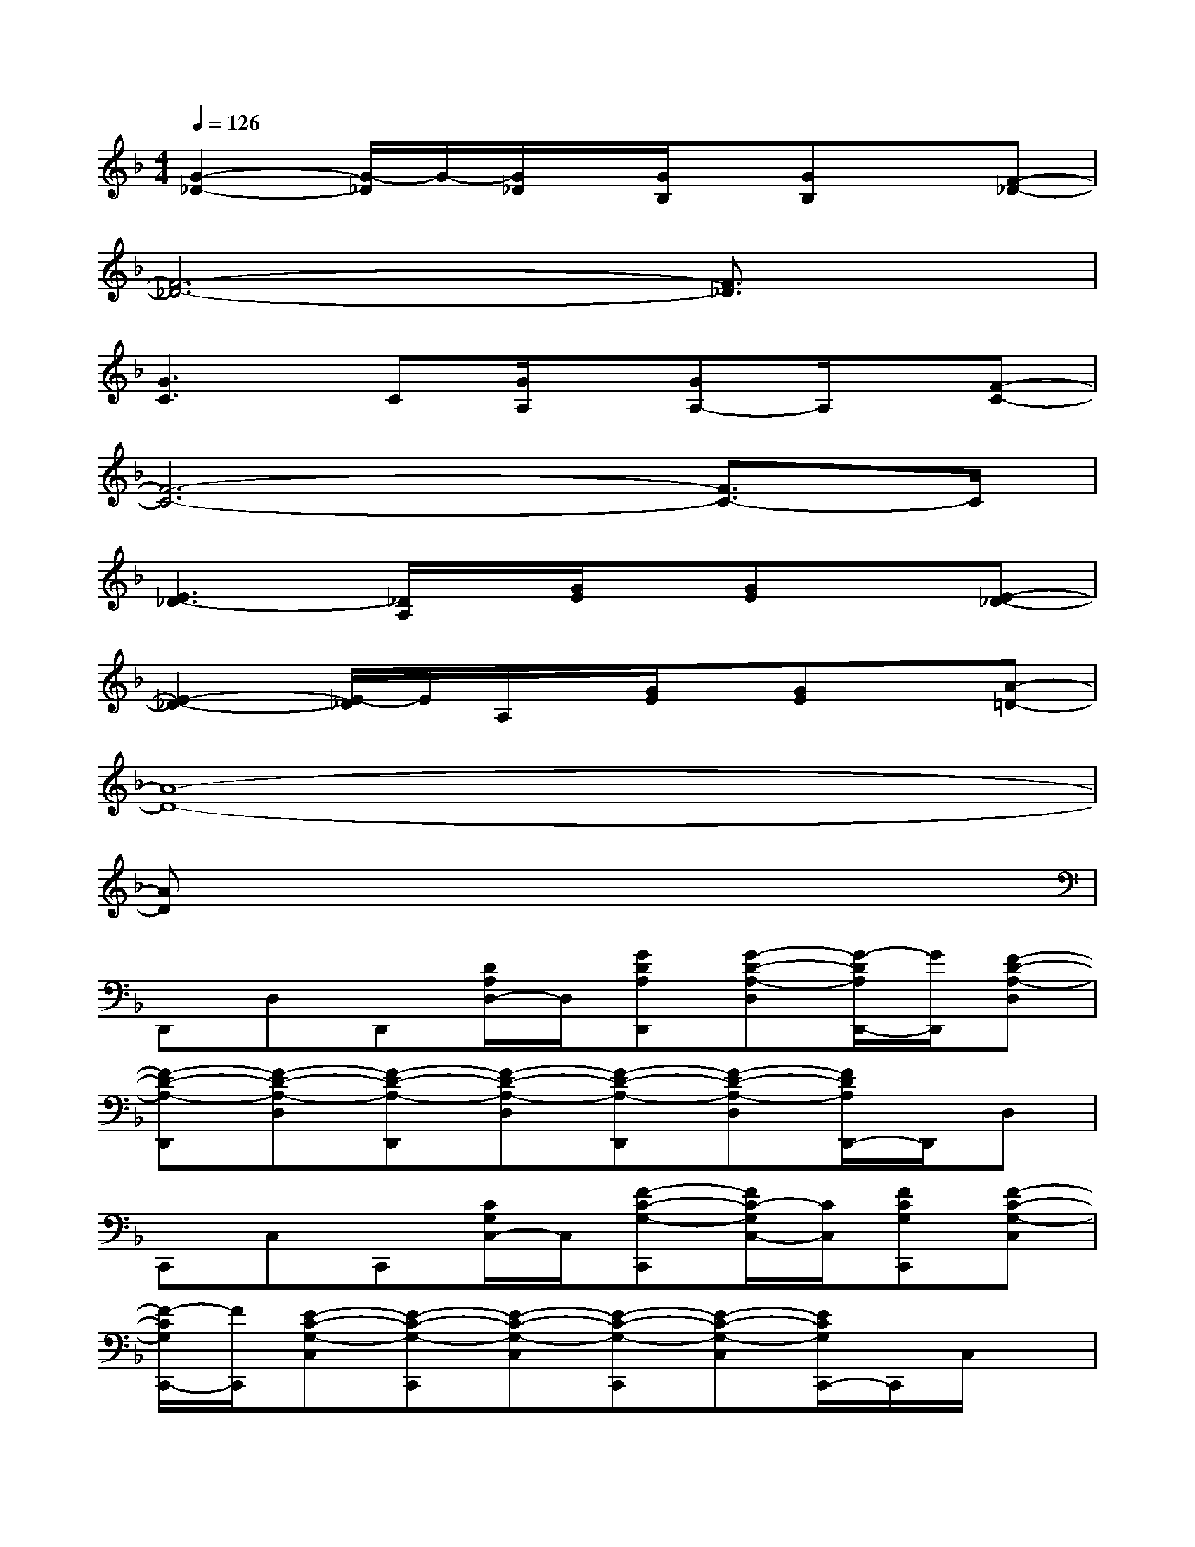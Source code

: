 X:1
T:
M:4/4
L:1/8
Q:1/4=126
K:F%1flats
V:1
[G2-_D2-][G/2-_D/2]G/2-[G/2_D/2]x/2[G/2B,/2]x/2[GB,]x[F-_D-]|
[F6-_D6-][F3/2_D3/2]x/2|
[G3C3]C[G/2A,/2]x/2[GA,-]A,/2x/2[F-C-]|
[F6-C6-][F3/2C3/2-]C/2|
[E3_D3-][_D/2A,/2]x/2[G/2E/2]x/2[GE]x[E-_D-]|
[E2-_D2-][E/2-_D/2]E/2A,/2x/2[G/2E/2]x/2[GE]x[A-=D-]|
[A8-D8-]|
[AD]x6x|
D,,D,D,,[D/2A,/2D,/2-]D,/2[GDA,D,,][G-D-A,-D,][G/2-D/2A,/2D,,/2-][G/2D,,/2][F-D-A,-D,]|
[F-D-A,-D,,][F-D-A,-D,][F-D-A,-D,,][F-D-A,-D,][F-D-A,-D,,][F-D-A,-D,][F/2D/2A,/2D,,/2-]D,,/2D,|
C,,C,C,,[C/2G,/2C,/2-]C,/2[F-C-G,-C,,][F/2C/2-G,/2C,/2-][C/2C,/2][FCG,C,,][F-C-G,-C,]|
[F/2-C/2G,/2C,,/2-][F/2C,,/2][E-C-G,-C,][E-C-G,-C,,][E-C-G,-C,][E-C-G,-C,,][E-C-G,-C,][E/2C/2G,/2C,,/2-]C,,/2C,/2x/2|
B,,,B,,B,,,[_E/2B,/2F,/2B,,/2]x/2[_EB,F,B,,,][F-B,-F,-B,,][F/2-B,/2F,/2B,,,/2-][F/2B,,,/2][D-B,-F,-B,,]|
[D-B,-F,-B,,,][D-B,-F,-B,,][D-B,-F,-B,,,][D-B,F,-B,,][D/2F,/2B,,,/2-]B,,,/2B,,B,,,[D/2A,/2=E,/2B,,/2]x/2|
[DA,E,-A,,,][_DE,-A,,][A,/2-E,/2A,,,/2-][A,/2A,,,/2][=D/2-A,/2-E,/2-A,,/2][D/2-A,/2-E,/2-][DA,E,-A,,,][_D-A,-E,-A,,][_D-A,-E,-A,,,][_D-A,-E,-A,,]|
[_D-A,-E,-A,,,][_D/2A,/2E,/2A,,/2-]A,,/2A,,,A,,A,,,A,,A,,,A,,